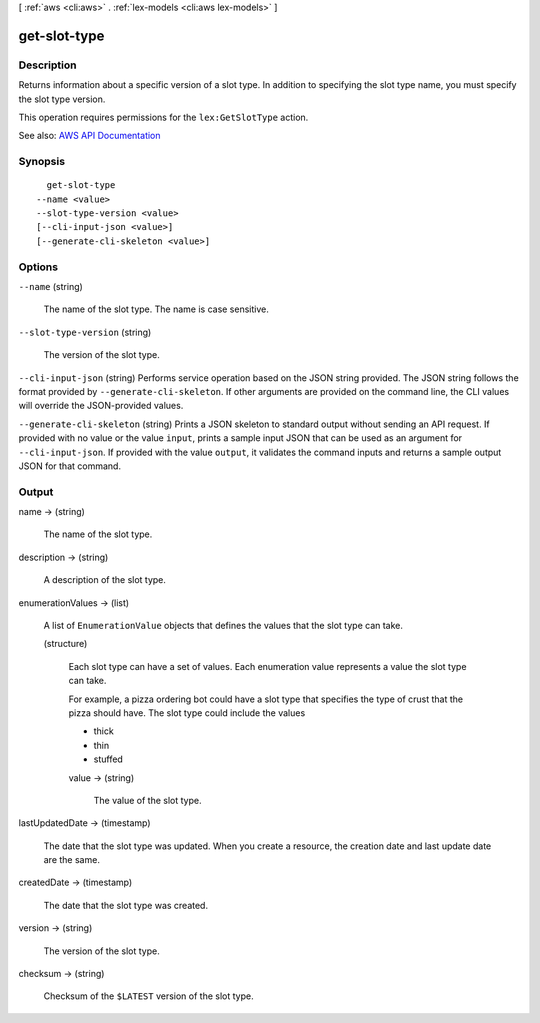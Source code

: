 [ :ref:`aws <cli:aws>` . :ref:`lex-models <cli:aws lex-models>` ]

.. _cli:aws lex-models get-slot-type:


*************
get-slot-type
*************



===========
Description
===========



Returns information about a specific version of a slot type. In addition to specifying the slot type name, you must specify the slot type version.

 

This operation requires permissions for the ``lex:GetSlotType`` action.



See also: `AWS API Documentation <https://docs.aws.amazon.com/goto/WebAPI/lex-models-2017-04-19/GetSlotType>`_


========
Synopsis
========

::

    get-slot-type
  --name <value>
  --slot-type-version <value>
  [--cli-input-json <value>]
  [--generate-cli-skeleton <value>]




=======
Options
=======

``--name`` (string)


  The name of the slot type. The name is case sensitive. 

  

``--slot-type-version`` (string)


  The version of the slot type. 

  

``--cli-input-json`` (string)
Performs service operation based on the JSON string provided. The JSON string follows the format provided by ``--generate-cli-skeleton``. If other arguments are provided on the command line, the CLI values will override the JSON-provided values.

``--generate-cli-skeleton`` (string)
Prints a JSON skeleton to standard output without sending an API request. If provided with no value or the value ``input``, prints a sample input JSON that can be used as an argument for ``--cli-input-json``. If provided with the value ``output``, it validates the command inputs and returns a sample output JSON for that command.



======
Output
======

name -> (string)

  

  The name of the slot type.

  

  

description -> (string)

  

  A description of the slot type.

  

  

enumerationValues -> (list)

  

  A list of ``EnumerationValue`` objects that defines the values that the slot type can take.

  

  (structure)

    

    Each slot type can have a set of values. Each enumeration value represents a value the slot type can take. 

     

    For example, a pizza ordering bot could have a slot type that specifies the type of crust that the pizza should have. The slot type could include the values 

     

     
    * thick 
     
    * thin 
     
    * stuffed 
     

    

    value -> (string)

      

      The value of the slot type.

      

      

    

  

lastUpdatedDate -> (timestamp)

  

  The date that the slot type was updated. When you create a resource, the creation date and last update date are the same.

  

  

createdDate -> (timestamp)

  

  The date that the slot type was created.

  

  

version -> (string)

  

  The version of the slot type.

  

  

checksum -> (string)

  

  Checksum of the ``$LATEST`` version of the slot type.

  

  

